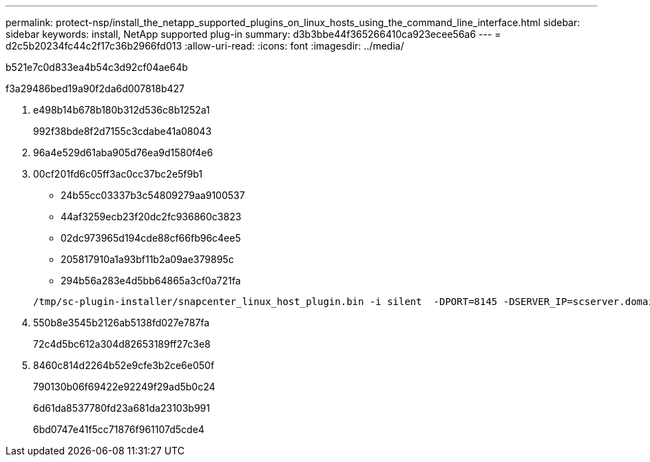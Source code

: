 ---
permalink: protect-nsp/install_the_netapp_supported_plugins_on_linux_hosts_using_the_command_line_interface.html 
sidebar: sidebar 
keywords: install, NetApp supported plug-in 
summary: d3b3bbe44f365266410ca923ecee56a6 
---
= d2c5b20234fc44c2f17c36b2966fd013
:allow-uri-read: 
:icons: font
:imagesdir: ../media/


[role="lead"]
b521e7c0d833ea4b54c3d92cf04ae64b

.f3a29486bed19a90f2da6d007818b427
. e498b14b678b180b312d536c8b1252a1
+
992f38bde8f2d7155c3cdabe41a08043

. 96a4e529d61aba905d76ea9d1580f4e6
. 00cf201fd6c05ff3ac0cc37bc2e5f9b1
+
** 24b55cc03337b3c54809279aa9100537
** 44af3259ecb23f20dc2fc936860c3823
** 02dc973965d194cde88cf66fb96c4ee5
** 205817910a1a93bf11b2a09ae379895c
** 294b56a283e4d5bb64865a3cf0a721fa


+
[listing]
----
/tmp/sc-plugin-installer/snapcenter_linux_host_plugin.bin -i silent  -DPORT=8145 -DSERVER_IP=scserver.domain.com -DSERVER_HTTPS_PORT=8146 -DUSER_INSTALL_DIR=/opt -DINSTALL_LOG_NAME=SnapCenter_Linux_Host_Plugin_Install_2.log -DCHOSEN_FEATURE_LIST=CUSTOM
----
. 550b8e3545b2126ab5138fd027e787fa
+
72c4d5bc612a304d82653189ff27c3e8

. 8460c814d2264b52e9cfe3b2ce6e050f
+
790130b06f69422e92249f29ad5b0c24

+
6d61da8537780fd23a681da23103b991

+
6bd0747e41f5cc71876f961107d5cde4


